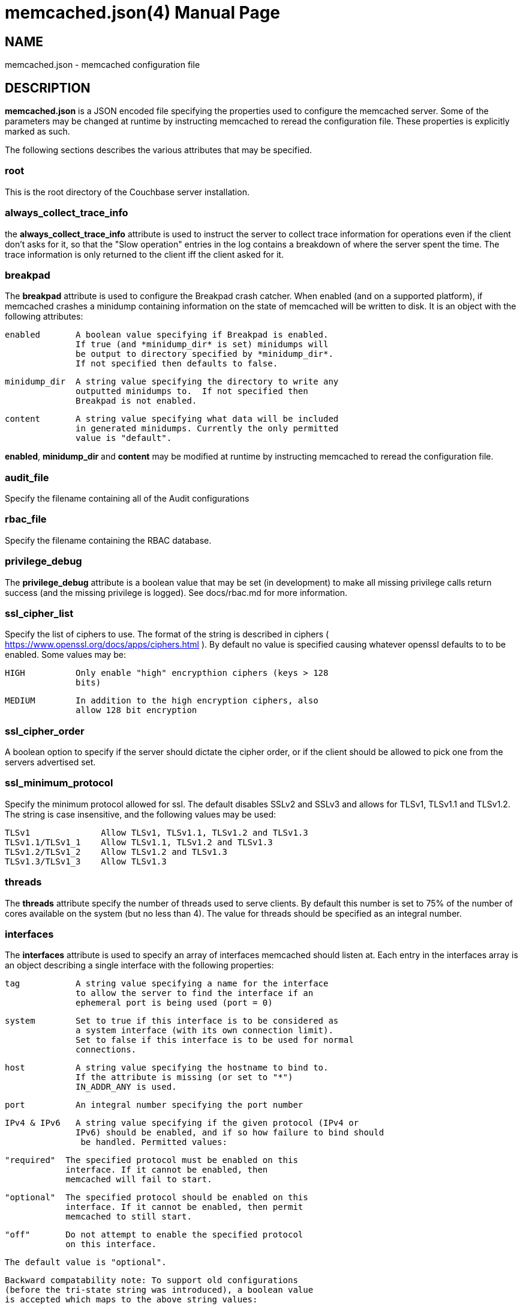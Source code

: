 = memcached.json(4)
:doctype: manpage
Trond Norbye <trond.norbye@couchbase.com>

== NAME

memcached.json - memcached configuration file

== DESCRIPTION

*memcached.json* is a JSON encoded file specifying the properties
used to configure the memcached server. Some of the parameters
may be changed at runtime by instructing memcached to reread the
configuration file. These properties is explicitly marked as
such.

The following sections describes the various attributes that may
be specified.

=== root

This is the root directory of the Couchbase server installation.

=== always_collect_trace_info

the *always_collect_trace_info* attribute is used to instruct the
server to collect trace information for operations even if the client
don't asks for it, so that the "Slow operation" entries in the log
contains a breakdown of where the server spent the time. The
trace information is only returned to the client iff the client asked
for it.

=== breakpad

The *breakpad* attribute is used to configure the Breakpad crash
catcher. When enabled (and on a supported platform), if memcached
crashes a minidump containing information on the state of memcached
will be written to disk.
It is an object with the following attributes:

    enabled       A boolean value specifying if Breakpad is enabled.
                  If true (and *minidump_dir* is set) minidumps will
                  be output to directory specified by *minidump_dir*.
                  If not specified then defaults to false.

    minidump_dir  A string value specifying the directory to write any
                  outputted minidumps to.  If not specified then
                  Breakpad is not enabled.

    content       A string value specifying what data will be included
                  in generated minidumps. Currently the only permitted
                  value is "default".

*enabled*, *minidump_dir* and *content* may be modified at runtime by
instructing memcached to reread the configuration file.

=== audit_file

Specify the filename containing all of the Audit configurations

=== rbac_file

Specify the filename containing the RBAC database.

=== privilege_debug

The *privilege_debug* attribute is a boolean value that may be set
(in development) to make all missing privilege calls return success
(and the missing privilege is logged). See docs/rbac.md for more
information.

=== ssl_cipher_list

Specify the list of ciphers to use. The format of the string is
described in ciphers ( https://www.openssl.org/docs/apps/ciphers.html
). By default no value is specified causing whatever openssl defaults
to to be enabled. Some values may be:

    HIGH          Only enable "high" encrypthion ciphers (keys > 128
                  bits)

    MEDIUM        In addition to the high encryption ciphers, also
                  allow 128 bit encryption

=== ssl_cipher_order

A boolean option to specify if the server should dictate the cipher
order, or if the client should be allowed to pick one from the
servers advertised set.

=== ssl_minimum_protocol

Specify the minimum protocol allowed for ssl. The default disables
SSLv2 and SSLv3 and allows for TLSv1, TLSv1.1 and TLSv1.2. The
string is case insensitive, and the following values may be used:

    TLSv1              Allow TLSv1, TLSv1.1, TLSv1.2 and TLSv1.3
    TLSv1.1/TLSv1_1    Allow TLSv1.1, TLSv1.2 and TLSv1.3
    TLSv1.2/TLSv1_2    Allow TLSv1.2 and TLSv1.3
    TLSv1.3/TLSv1_3    Allow TLSv1.3

=== threads

The *threads* attribute specify the number of threads used to serve
clients. By default this number is set to 75% of the number of cores
available on the system (but no less than 4). The value for threads
should be specified as an integral number.

=== interfaces

The *interfaces* attribute is used to specify an array of interfaces
memcached should listen at. Each entry in the interfaces array is an
object describing a single interface with the following properties:

    tag           A string value specifying a name for the interface
                  to allow the server to find the interface if an
                  ephemeral port is being used (port = 0)

    system        Set to true if this interface is to be considered as
                  a system interface (with its own connection limit).
                  Set to false if this interface is to be used for normal
                  connections.

    host          A string value specifying the hostname to bind to.
                  If the attribute is missing (or set to "*")
                  IN_ADDR_ANY is used.

    port          An integral number specifying the port number

    IPv4 & IPv6   A string value specifying if the given protocol (IPv4 or
                  IPv6) should be enabled, and if so how failure to bind should
                   be handled. Permitted values:

                  "required"  The specified protocol must be enabled on this
                              interface. If it cannot be enabled, then
                              memcached will fail to start.

                  "optional"  The specified protocol should be enabled on this
                              interface. If it cannot be enabled, then permit
                              memcached to still start.

                  "off"       Do not attempt to enable the specified protocol
                              on this interface.

                  The default value is "optional".

                  Backward compatability note: To support old configurations
                  (before the tri-state string was introduced), a boolean value
                  is accepted which maps to the above string values:

                  true  -> "optional"
                  false -> "off"

    ssl           An object specifying SSL related properties.
                  See below.

The *ssl* object contains the two *mandatory* attributes:

    key           A string value with the absolute path to the
	          file containing the private key to use.

    cert          A string value with the absolute path to the
                  file containing the X.509 certificate to use.

*maxconn*, *tcp_nodelay*, *ssl.key* and *ssl.cert* may
be modified by instructing memcached to reread the configuration
file.

=== extensions

The *extensions* attribute is deprecated and no longer in use

=== stdin_listener

The *stdin_listener* attribute is a boolean attribute set to true
if the standard input listener should be used or not.

=== engine

The *engine* parameter is no longer used and ignored.

=== default_reqs_per_event

The *default_reqs_per_event* attribute is an integral value specifying
the number of request that may be served per client before serving
the next client (to avoid starvation). The default value is 20.

*default_reqs_per_event* may be updated by instructing memcached to
reread the configuration file.

=== reqs_per_event_high_priority

The *reqs_per_event_high_priority* attribute is an integral value
specifying the number of request that may be served per high priority
client before serving the next client (to avoid starvation). The
default value is 20.

*reqs_per_event_high_priority* may be updated by instructing memcached
to reread the configuration file.

=== reqs_per_event_med_priority

The *reqs_per_event_med_priority* attribute is an integral value
specifying the number of request that may be served per medium priority
client before serving the next client (to avoid starvation). The
default value is 20.

*reqs_per_event_med_priority* may be updated by instructing memcached
to reread the configuration file.

=== reqs_per_event_low_priority

The *reqs_per_event_low_priority* attribute is an integral value
specifying the number of request that may be served per low priority
client before serving the next client (to avoid starvation). The
default value is 20.

*reqs_per_event_low_priority* may be updated by instructing memcached
to reread the configuration file.

=== verbosity

The *verbosity* attribute is an integral value specifying the amount
of output produced by the memcached server. By default this value is
set to 0 resulting in only warnings to be emitted. Setting this
value too high will produce a lot of output which is most likely
meaningless for most people.

*verbosity* may be updated by instructing memcached to reread
the configuration file.

=== connection_idle_time

The *connection_idle_time* attribute is an integral value specifying the
number of seconds a connection may be idle until the server will disconnect.

By default the connection idle time is set to 5 minutes.

*connection_idle_time* may be updated by instructing memcached to reread the
configuration file.

=== datatype_json

The *datatype_json* attribute is a boolean value to enable the support
for using the datatype JSON extension. By default this support is *enabled*.

=== datatype_snappy

The *datatype_snappy* attribute is a boolean value to enable the support
for using the datatype snappy extension. By default this support is
*enabled*.

=== max_packet_size

The *max_packet_size* attribute is an integer value that specify the
maximum packet size (in MB) allowed to be received from clients without
disconnecting them. This is a safetynet for avoiding the server to
try to spool up a 4GB packet. When a packet is received on the
network with a body bigger than this threshold EINVAL is returned
to the client and the client is disconnected.

=== sasl_mechanisms

the *sasl_mechanisms* attribute is a string value containing the SASL
mechanisms that should be available for clients. It is not a dynamic
value and require restart in order to change.

=== ssl_sasl_mechanisms

the *ssl_sasl_mechanisms* attribute is a string value containing the SASL
mechanisms that should be available for clients connecting over SSL.
It is not a dynamic value and require restart in order to change.
By default this value is set to PLAIN (the default value may be cleared
by setting the environment variable `COUCHBASE_I_DONT_TRUST_SSL` to a
non-null value.

=== client_cert_auth

The client_cert_auth object is used to enable client certificate
authentication and control how the username is extracted from the client
certificate. It contains the following attributes.

*state*. Possible values for this paramters can be disabled,
enabled or mandatory. When enabled, if the server will request a
certificate from the client but if the certificate cannot be verified
it will stil allow the connection. In mandatory mode, the client connection
is dropped if the client certificate cannot be verified.

The path attribute specifies the field which will be used to extract the
username from the certificate and map that to user defined in Couchbase.
Currently only subject.cn, san.uri, san.email and san.dnsname are allowed.
This attribute is optional, however if defined, then the provided client
certificates must contain the fields which is used for the mapping,
*and the user must* be defined in Couchbase for the connection to be
established.

The prefix attribute specifices the prefix value to be ignored while
extracting the username from the certificate.

The delimiter attribute can be a string of characters and the parsing
of the username ends when one of the characters in the string is found.

=== dedupe_nmvb_maps

The *dedupe_nmvb_maps* attribute is a boolean value to enable deduplication
of the cluster maps in the "Not My VBucket" response messages sent to
the clients. By default this value is set to false.

=== error_maps_dir

A directory containing one or more JSON-formatted error maps. The error maps
are returned to the client using the GET_ERROR_MAP protocol command.
Multiple error maps correspond to multiple versions.

The format of the error map itself is described in `docs/ErrorMap.md`

=== xattr_enabled

The *xattrs_enabled* attribute is a boolean value to enable or disable
the use of extended attributes on documents. It may be overridden by
privileged connections to allow them to set up replication streams
before users create them.

=== tracing_enabled

The *tracing_enabled* attribute is a boolean value to enable or disable
retrieving tracedata from the server. If enabled, the time the request
took on the server will be sent back as a part of the response.

=== external_auth_service

The *external_auth_service* attribute is a boolean value to enable
or disable the use of an external authentication service.

=== active_external_users_push_interval

The *active_external_users_push_interval* attribute is a numeric
parameter to specify the number of seconds between each time
memcached push the set of active external users to the authentication
providers.

=== opcode-attributes-override

The *opcode-attributes-override* attribute is an object which follows
the syntax outlined in etc/couchbase/kv/opcode-attributes.d/README.md

=== topkeys_enabled

The *topkeys_enabled* attribute is a boolean value to enable or disable
collection of information about the most frequently used keys. If not
specified its value is set to true.

=== max_send_queue_size

The *max_send_queue_size* attribute is an unsigned number used to
specify the limit (in MB) of data we may insert in the send queue
for a given client before we stop accept new commands and wait
for the client to drain the socket. The motivation is to make sure
that we don't end up consuming GB of memory serving a single client.
The max queue size is set to 40MB by default (2x the max document
size)

=== num_reader_threads and num_writer_threads

Specifies the number of reader or writer threads, respectively.
If 0 means that memcached should use the default number of reader or writer
threads, which is computed based on the number of cores.

=== logger

The *logger* attribute is used to specify properties for the logger
used by memcached. It is an object with the following properties:

    filename    The prefix of the files to use for logging. The
                logger appends: nnnnnn.txt to the prefix specified
                where nnnnnn is replaced with a sequence number.
                If no filename is specified, no files will be written.

    buffersize  The buffers used by the logger to buffer data before
                dumping to disk. This property is only used when
                filename is present.

    cyclesize   The number of bytes to write to a file before starting
                a new one.

    sleeptime   The number of seconds to allow buffering before flushing
                to disk.

    unit_test   Boolean variable set to true when used for unit tests

    console     Boolean variable (defaults to true) if log messages
                should be sent to standard error as well.

== EXAMPLES

A Sample memcached.json:

    {
        "root" : "/opt/couchbase",
        "breakpad" :
            {
                "enabled" : true,
                "minidump_dir" : "/opt/couchbase/var/crash",
                "content" : "default"
            },
        "audit_file" : "/opt/couchbase/etc/security/audit.json",
        "rbac_file" : "/opt/couchbase/etc/security/rbac.json",
        "privilege_debug" : false,
        "error_maps_dir": "/opt/couchbase/etc/error_maps",
        "ssl_cipher_list" : "HIGH",
        "ssl_cipher_order" : true,
        "threads" : 4,
        "interfaces" :
        [
            {
                "tag" : "ssl",
                "host" : "*",
                "port" : 11209,
                "IPv4" : true,
                "IPv6" : true,
                "ssl" :
                {
                    "key" : "/etc/memcached/pkey",
                    "cert" : "/etc/memcached/cert"
                }
            }
        ],
        "stdin_listener" : false,
        "engine" : {
            "module" : "bucket_engine.so",
            "config" : "admin=_admin;default_bucket_name=default;auto_create=false"
        },
        "default_reqs_per_event" : 20,
        "reqs_per_event_high_priority" : 40,
        "reqs_per_event_med_priority" : 20,
        "reqs_per_event_low_priority" : 10,
        "verbosity" : 2,
        "datatype_json" : true,
        "datatype_snappy" : true,
        "max_packet_size" : 25,
        "max_send_queue_size" : 25,
        "sasl_mechanisms" : "SCRAM-SHA512 SCRAM-SHA256 SCRAM-SHA1",
        "dedupe_nmvb_maps" : true,
        "xattr_enabled" : true,
        "tracing_enabled" : true,
        "external_auth_service" : false,
        "active_external_users_push_interval" : 180,
        "opcode-attributes-override": {
           "version": 1,
           "get": {
              "slow": 200
           }
        }
    }

== COPYRIGHT

Copyright 2019 Couchbase, Inc.
